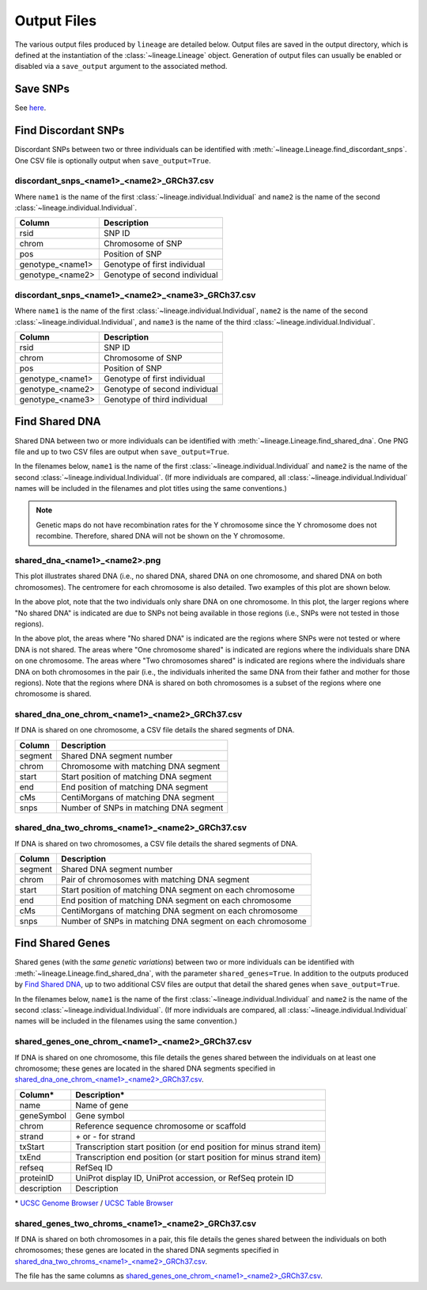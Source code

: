 Output Files
============
The various output files produced by ``lineage`` are detailed below. Output files are saved in
the output directory, which is defined at the instantiation of the :class:`~lineage.Lineage`
object. Generation of output files can usually be enabled or disabled via a ``save_output``
argument to the associated method.

Save SNPs
---------
See `here <https://snps.readthedocs.io/en/latest/output_files.html#save-snps>`_.

Find Discordant SNPs
--------------------
Discordant SNPs between two or three individuals can be identified with
:meth:`~lineage.Lineage.find_discordant_snps`. One CSV file is optionally output when
``save_output=True``.

discordant_snps_<name1>_<name2>_GRCh37.csv
``````````````````````````````````````````
Where ``name1`` is the name of the first :class:`~lineage.individual.Individual` and
``name2`` is the name of the second :class:`~lineage.individual.Individual`.

================  ===========
Column            Description
================  ===========
rsid              SNP ID
chrom             Chromosome of SNP
pos               Position of SNP
genotype_<name1>  Genotype of first individual
genotype_<name2>  Genotype of second individual
================  ===========

discordant_snps_<name1>_<name2>_<name3>_GRCh37.csv
``````````````````````````````````````````````````
Where ``name1`` is the name of the first :class:`~lineage.individual.Individual`,
``name2`` is the name of the second :class:`~lineage.individual.Individual`, and ``name3`` is
the name of the third :class:`~lineage.individual.Individual`.

================  ===========
Column            Description
================  ===========
rsid              SNP ID
chrom             Chromosome of SNP
pos               Position of SNP
genotype_<name1>  Genotype of first individual
genotype_<name2>  Genotype of second individual
genotype_<name3>  Genotype of third individual
================  ===========

Find Shared DNA
---------------
Shared DNA between two or more individuals can be identified with
:meth:`~lineage.Lineage.find_shared_dna`. One PNG file and up to two CSV files are output when
``save_output=True``.

In the filenames below, ``name1`` is the name of the first
:class:`~lineage.individual.Individual` and ``name2`` is the name of the second
:class:`~lineage.individual.Individual`. (If more individuals are compared, all
:class:`~lineage.individual.Individual` names will be included in the filenames and plot titles
using the same conventions.)

.. note:: Genetic maps do not have recombination rates for the Y chromosome since the Y
          chromosome does not recombine. Therefore, shared DNA will not be shown on the Y
          chromosome.

shared_dna_<name1>_<name2>.png
``````````````````````````````
This plot illustrates shared DNA (i.e., no shared DNA, shared DNA on one chromosome, and shared
DNA on both chromosomes). The centromere for each chromosome is also detailed. Two examples of
this plot are shown below.

.. image:: https://raw.githubusercontent.com/apriha/lineage/master/docs/images/shared_dna_User662_User663.png

In the above plot, note that the two individuals only share DNA on one chromosome. In this plot,
the larger regions where "No shared DNA" is indicated are due to SNPs not being available in
those regions (i.e., SNPs were not tested in those regions).

.. image:: https://raw.githubusercontent.com/apriha/lineage/master/docs/images/shared_dna_User4583_User4584.png

In the above plot, the areas where "No shared DNA" is indicated are the regions where SNPs were
not tested or where DNA is not shared. The areas where "One chromosome shared" is indicated are
regions where the individuals share DNA on one chromosome. The areas where "Two chromosomes
shared" is indicated are regions where the individuals share DNA on both chromosomes in the pair
(i.e., the individuals inherited the same DNA from their father and mother for those regions).
Note that the regions where DNA is shared on both chromosomes is a subset of the regions where
one chromosome is shared.

shared_dna_one_chrom_<name1>_<name2>_GRCh37.csv
```````````````````````````````````````````````
If DNA is shared on one chromosome, a CSV file details the shared segments of DNA.

=======  ===========
Column   Description
=======  ===========
segment  Shared DNA segment number
chrom    Chromosome with matching DNA segment
start    Start position of matching DNA segment
end      End position of matching DNA segment
cMs      CentiMorgans of matching DNA segment
snps     Number of SNPs in matching DNA segment
=======  ===========

shared_dna_two_chroms_<name1>_<name2>_GRCh37.csv
````````````````````````````````````````````````
If DNA is shared on two chromosomes, a CSV file details the shared segments of DNA.

=======  ===========
Column   Description
=======  ===========
segment  Shared DNA segment number
chrom    Pair of chromosomes with matching DNA segment
start    Start position of matching DNA segment on each chromosome
end      End position of matching DNA segment on each chromosome
cMs      CentiMorgans of matching DNA segment on each chromosome
snps     Number of SNPs in matching DNA segment on each chromosome
=======  ===========

Find Shared Genes
-----------------
Shared genes (with the *same genetic variations*) between two or more individuals can be
identified with :meth:`~lineage.Lineage.find_shared_dna`, with the parameter ``shared_genes=True``.
In addition to the outputs produced by `Find Shared DNA`_, up to two additional CSV files are
output that detail the shared genes when ``save_output=True``.

In the filenames below, ``name1`` is the name of the first
:class:`~lineage.individual.Individual` and ``name2`` is the name of the second
:class:`~lineage.individual.Individual`. (If more individuals are compared, all
:class:`~lineage.individual.Individual` names will be included in the filenames using the same
convention.)

shared_genes_one_chrom_<name1>_<name2>_GRCh37.csv
`````````````````````````````````````````````````
If DNA is shared on one chromosome, this file details the genes shared between the individuals
on at least one chromosome; these genes are located in the shared DNA segments specified in
`shared_dna_one_chrom_<name1>_<name2>_GRCh37.csv`_.

===========  ============
Column*      Description*
===========  ============
name         Name of gene
geneSymbol   Gene symbol
chrom        Reference sequence chromosome or scaffold
strand       \+ or - for strand
txStart      Transcription start position (or end position for minus strand item)
txEnd        Transcription end position (or start position for minus strand item)
refseq       RefSeq ID
proteinID    UniProt display ID, UniProt accession, or RefSeq protein ID
description  Description
===========  ============

\* `UCSC Genome Browser <http://genome.ucsc.edu>`_ /
`UCSC Table Browser <http://genome.ucsc.edu/cgi-bin/hgTables>`_

shared_genes_two_chroms_<name1>_<name2>_GRCh37.csv
``````````````````````````````````````````````````
If DNA is shared on both chromosomes in a pair, this file details the genes shared between the
individuals on both chromosomes; these genes are located in the shared DNA segments specified in
`shared_dna_two_chroms_<name1>_<name2>_GRCh37.csv`_.

The file has the same columns as `shared_genes_one_chrom_<name1>_<name2>_GRCh37.csv`_.
